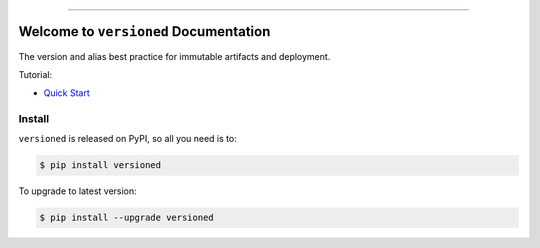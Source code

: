 
.. image:: https://readthedocs.org/projects/versioned/badge/?version=latest
    :target: https://versioned.readthedocs.io/en/latest/
    :alt: Documentation Status

.. image:: https://github.com/MacHu-GWU/versioned-project/workflows/CI/badge.svg
    :target: https://github.com/MacHu-GWU/versioned-project/actions?query=workflow:CI

.. image:: https://codecov.io/gh/MacHu-GWU/versioned-project/branch/main/graph/badge.svg
    :target: https://codecov.io/gh/MacHu-GWU/versioned-project

.. image:: https://img.shields.io/pypi/v/versioned.svg
    :target: https://pypi.python.org/pypi/versioned

.. image:: https://img.shields.io/pypi/l/versioned.svg
    :target: https://pypi.python.org/pypi/versioned

.. image:: https://img.shields.io/pypi/pyversions/versioned.svg
    :target: https://pypi.python.org/pypi/versioned

.. image:: https://img.shields.io/badge/Release_History!--None.svg?style=social
    :target: https://github.com/MacHu-GWU/versioned-project/blob/main/release-history.rst

.. image:: https://img.shields.io/badge/STAR_Me_on_GitHub!--None.svg?style=social
    :target: https://github.com/MacHu-GWU/versioned-project

------

.. image:: https://img.shields.io/badge/Link-Document-blue.svg
    :target: https://versioned.readthedocs.io/en/latest/

.. image:: https://img.shields.io/badge/Link-API-blue.svg
    :target: https://versioned.readthedocs.io/en/latest/py-modindex.html

.. image:: https://img.shields.io/badge/Link-Install-blue.svg
    :target: `install`_

.. image:: https://img.shields.io/badge/Link-GitHub-blue.svg
    :target: https://github.com/MacHu-GWU/versioned-project

.. image:: https://img.shields.io/badge/Link-Submit_Issue-blue.svg
    :target: https://github.com/MacHu-GWU/versioned-project/issues

.. image:: https://img.shields.io/badge/Link-Request_Feature-blue.svg
    :target: https://github.com/MacHu-GWU/versioned-project/issues

.. image:: https://img.shields.io/badge/Link-Download-blue.svg
    :target: https://pypi.org/pypi/versioned#files


Welcome to ``versioned`` Documentation
==============================================================================
The version and alias best practice for immutable artifacts and deployment.

Tutorial:

- `Quick Start <https://github.com/MacHu-GWU/versioned-project/blob/main/examples/Quick-Start.ipynb>`_


.. _install:

Install
------------------------------------------------------------------------------

``versioned`` is released on PyPI, so all you need is to:

.. code-block:: console

    $ pip install versioned

To upgrade to latest version:

.. code-block:: console

    $ pip install --upgrade versioned

